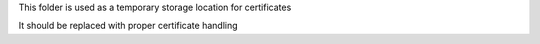 This folder is used as a temporary storage location for certificates

It should be replaced with proper certificate handling
